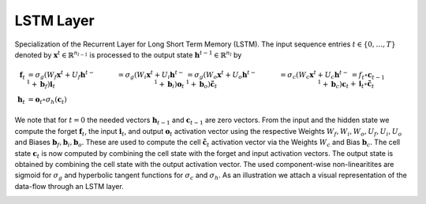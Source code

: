 *************
LSTM Layer
*************

Specialization of the Recurrent Layer for Long Short Term Memory (LSTM). The input sequence entries :math:`t\in\{0,\dots,T\}` denoted by :math:`\mathbf{x}^{t}\in\mathbb{R}^{n_{l-1}}` is processed to the output state :math:`\mathbf{h}^{t-1}\in\mathbb{R}^{n_{l}}` by

.. math::

	\mathbf{f}_t &= \sigma_g(W_{f} \mathbf{x}^{t} + U_{f} \mathbf{h}^{t-1} + \mathbf{b}_f)
	\mathbf{i}_t &= \sigma_g(W_{i} \mathbf{x}^{t} + U_{i} \mathbf{h}^{t-1} + \mathbf{b}_i)
	\mathbf{o}_t &= \sigma_g(W_{o} \mathbf{x}^{t} + U_{o} \mathbf{h}^{t-1} + \mathbf{b}_o)
	\tilde{\mathbf{c}}_t &= \sigma_c(W_{c} \mathbf{x}^{t} + U_{c} \mathbf{h}^{t-1} + \mathbf{b}_c)
	\mathbf{c}_t &= f_t \circ \mathbf{c}_{t-1} + \mathbf{i}_t \circ \tilde{\mathbf{c}}_t \\
	\mathbf{h}_t &= \mathbf{o}_t \circ \sigma_h(\mathbf{c}_t)

We note that for :math:`t=0` the needed vectors :math:`\mathbf{h}_{t-1}` and :math:`\mathbf{c}_{t-1}` are zero vectors. From the input and the hidden state we compute the forget :math:`\mathbf{f}_t`, the input :math:`\mathbf{i}_t`, and output :math:`\mathbf{o}_t` activation vector using the respective Weights :math:`W_f,W_i,W_o,U_f,U_i,U_o` and Biases :math:`\mathbf{b}_f,\mathbf{b}_i,\mathbf{b}_o`. These are used to compute the cell :math:`\tilde{\mathbf{c}}_t` activation vector via the Weights :math:`W_c` and Bias :math:`\mathbf{b}_c`. The cell state :math:`\mathbf{c}_t` is now computed by combining the cell state with the forget and input activation vectors. The output state is obtained by combining the cell state with the output activation vector. The used component-wise non-linearitites are sigmoid for :math:`\sigma_g` and hyperbolic tangent functions for :math:`\sigma_c` and :math:`\sigma_h`. As an illustration we attach a visual representation of the data-flow through an LSTM layer.

.. image:: LSTM_Cell.svg